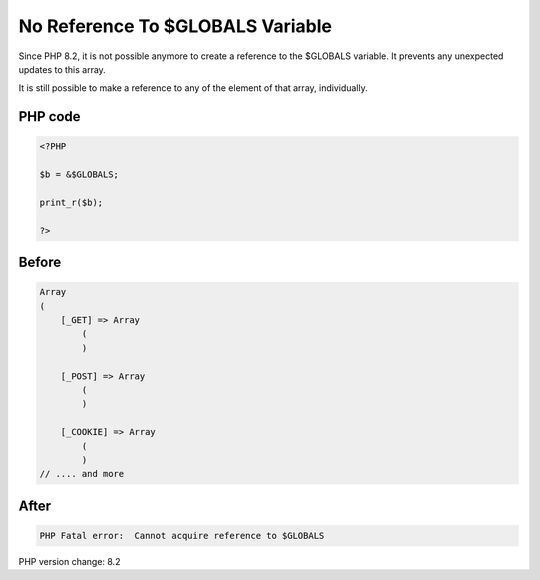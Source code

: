 .. _`no-reference-to-$globals-variable`:

No Reference To $GLOBALS Variable
=================================
Since PHP 8.2, it is not possible anymore to create a reference to the $GLOBALS variable. It prevents any unexpected updates to this array.



It is still possible to make a reference to any of the element of that array, individually.



PHP code
________
.. code-block:: php

   <?PHP
   
   $b = &$GLOBALS;
   
   print_r($b);
   
   ?>

Before
______
.. code-block:: output

   Array
   (
       [_GET] => Array
           (
           )
   
       [_POST] => Array
           (
           )
   
       [_COOKIE] => Array
           (
           )
   // .... and more
   

After
______
.. code-block:: output

   PHP Fatal error:  Cannot acquire reference to $GLOBALS


PHP version change: 8.2

